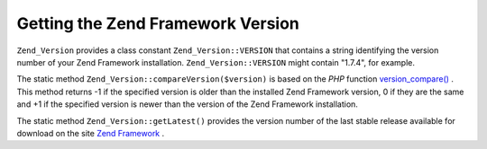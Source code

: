 
Getting the Zend Framework Version
==================================

``Zend_Version`` provides a class constant ``Zend_Version::VERSION`` that contains a string identifying the version number of your Zend Framework installation. ``Zend_Version::VERSION`` might contain "1.7.4", for example.

The static method ``Zend_Version::compareVersion($version)`` is based on the *PHP* function `version_compare()`_ . This method returns -1 if the specified version is older than the installed Zend Framework version, 0 if they are the same and +1 if the specified version is newer than the version of the Zend Framework installation.

The static method ``Zend_Version::getLatest()`` provides the version number of the last stable release available for download on the site `Zend Framework`_ .


.. _`version_compare()`: http://php.net/version_compare
.. _`Zend Framework`: http://framework.zend.com/download/latest
